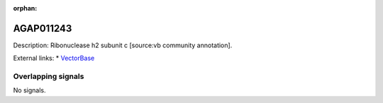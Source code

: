 :orphan:

AGAP011243
=============





Description: Ribonuclease h2 subunit c [source:vb community annotation].

External links:
* `VectorBase <https://www.vectorbase.org/Anopheles_gambiae/Gene/Summary?g=AGAP011243>`_

Overlapping signals
-------------------



No signals.


